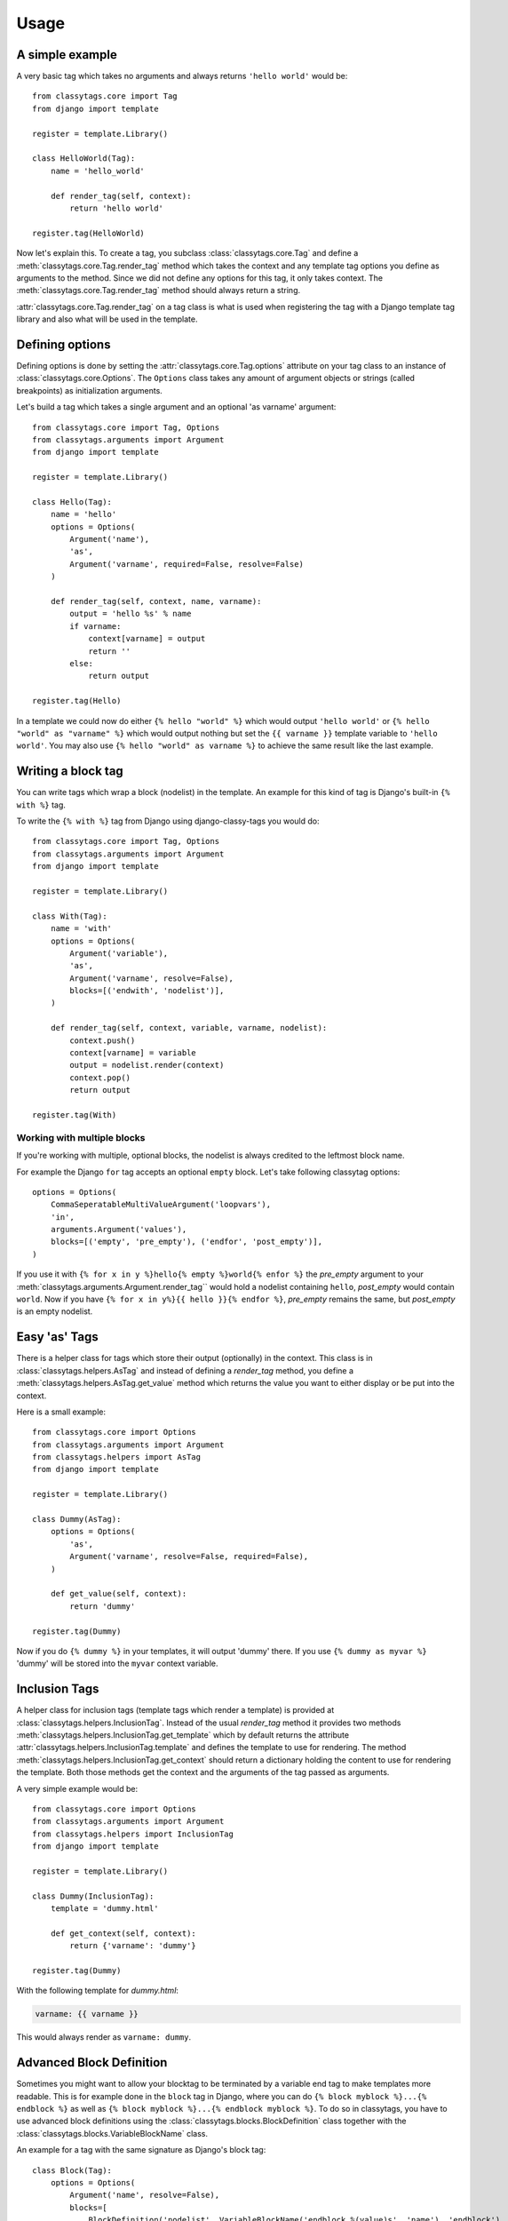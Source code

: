 =====
Usage
=====

****************
A simple example
****************

A very basic tag which takes no arguments and always returns ``'hello world'`` 
would be::

    from classytags.core import Tag
    from django import template
    
    register = template.Library()
    
    class HelloWorld(Tag):
        name = 'hello_world'
        
        def render_tag(self, context):
            return 'hello world'
            
    register.tag(HelloWorld)
        

Now let's explain this. To create a tag, you subclass :class:`classytags.core.Tag`
and define a :meth:`classytags.core.Tag.render_tag` method which takes the
context and any template tag options you define as arguments to the method.
Since we did not define any options for this tag, it only takes context. The 
:meth:`classytags.core.Tag.render_tag` method should always return a string.

:attr:`classytags.core.Tag.render_tag` on a tag class is what is used when 
registering the tag with a Django template tag library and also what will be
used in the template. 

****************
Defining options
****************

Defining options is done by setting the :attr:`classytags.core.Tag.options`
attribute on your tag class to an instance of :class:`classytags.core.Options`.
The ``Options`` class takes any amount of argument objects or strings (called 
breakpoints) as initialization arguments.

Let's build a tag which takes a single argument and an optional 'as varname'
argument::

    from classytags.core import Tag, Options
    from classytags.arguments import Argument
    from django import template
    
    register = template.Library()
    
    class Hello(Tag):
        name = 'hello'
        options = Options(
            Argument('name'),
            'as',
            Argument('varname', required=False, resolve=False)
        )
        
        def render_tag(self, context, name, varname):
            output = 'hello %s' % name
            if varname:
                context[varname] = output
                return ''
            else:
                return output
            
    register.tag(Hello)
    
In a template we could now do either ``{% hello "world" %}`` which would output
``'hello world'`` or ``{% hello "world" as "varname" %}`` which would output
nothing but set the ``{{ varname }}`` template variable to ``'hello world'``.
You may also use ``{% hello "world" as varname %}`` to achieve the same result
like the last example.

*******************
Writing a block tag
*******************

You can write tags which wrap a block (nodelist) in the template. An example for
this kind of tag is Django's built-in ``{% with %}`` tag.

To write the ``{% with %}`` tag from Django using django-classy-tags you would
do::

    from classytags.core import Tag, Options
    from classytags.arguments import Argument
    from django import template
    
    register = template.Library()
    
    class With(Tag):
        name = 'with'
        options = Options(
            Argument('variable'),
            'as',
            Argument('varname', resolve=False),
            blocks=[('endwith', 'nodelist')],
        )
        
        def render_tag(self, context, variable, varname, nodelist):
            context.push()
            context[varname] = variable
            output = nodelist.render(context)
            context.pop()
            return output 
            
    register.tag(With)
    

Working with multiple blocks
----------------------------

If you're working with multiple, optional blocks, the nodelist is always
credited to the leftmost block name.

For example the Django ``for`` tag accepts an optional ``empty`` block. Let's
take following classytag options::
    
    options = Options(
        CommaSeperatableMultiValueArgument('loopvars'),
        'in',
        arguments.Argument('values'),
        blocks=[('empty', 'pre_empty'), ('endfor', 'post_empty')],
    )
    
If you use it with ``{% for x in y %}hello{% empty %}world{% enfor %}`` the
*pre_empty* argument to your :meth:`classytags.arguments.Argument.render_tag``
would hold a nodelist containing ``hello``, *post_empty* would contain
``world``. Now if you have ``{% for x in y%}{{ hello }}{% endfor %}``,
*pre_empty* remains the same, but *post_empty* is an empty nodelist.


**************
Easy 'as' Tags
**************

There is a helper class for tags which store their output (optionally) in the
context. This class is in :class:`classytags.helpers.AsTag` and instead of
defining a `render_tag` method, you define a
:meth:`classytags.helpers.AsTag.get_value` method which returns the value you
want to either display or be put into the context.

Here is a small example::


    from classytags.core import Options
    from classytags.arguments import Argument
    from classytags.helpers import AsTag
    from django import template
    
    register = template.Library()

    class Dummy(AsTag):
        options = Options(
            'as',
            Argument('varname', resolve=False, required=False),
        )
        
        def get_value(self, context):
            return 'dummy'
            
    register.tag(Dummy)
    
Now if you do ``{% dummy %}`` in your templates, it will output 'dummy' there.
If you use ``{% dummy as myvar %}`` 'dummy' will be stored into the ``myvar``
context variable.


**************
Inclusion Tags
**************

A helper class for inclusion tags (template tags which render a template) is
provided at :class:`classytags.helpers.InclusionTag`.
Instead of the usual `render_tag` method it provides two methods 
:meth:`classytags.helpers.InclusionTag.get_template` which by default returns
the attribute :attr:`classytags.helpers.InclusionTag.template` and defines the
template to use for rendering. The method
:meth:`classytags.helpers.InclusionTag.get_context` should return a dictionary
holding the content to use for rendering the template. Both those methods get
the context and the arguments of the tag passed as arguments.

A very simple example would be::

    from classytags.core import Options
    from classytags.arguments import Argument
    from classytags.helpers import InclusionTag
    from django import template
    
    register = template.Library()

    class Dummy(InclusionTag):
        template = 'dummy.html'
        
        def get_context(self, context):
            return {'varname': 'dummy'}
            
    register.tag(Dummy)

With the following template for *dummy.html*:

.. code-block:: django

    varname: {{ varname }}
    
This would always render as ``varname: dummy``.


.. _advanced-block-definition:

*************************
Advanced Block Definition
*************************

Sometimes you might want to allow your blocktag to be terminated by a variable
end tag to make templates more readable. This is for example done in the
``block`` tag in Django, where you can do
``{% block myblock %}...{% endblock %}`` as well as
``{% block myblock %}...{% endblock myblock %}``. To do so in classytags, you
have to use advanced block definitions using the
:class:`classytags.blocks.BlockDefinition` class together with the
:class:`classytags.blocks.VariableBlockName` class.

An example for a tag with the same signature as Django's block tag::

    class Block(Tag):
        options = Options(
            Argument('name', resolve=False),
            blocks=[
                BlockDefinition('nodelist', VariableBlockName('endblock %(value)s', 'name'), 'endblock')
            ]
        )